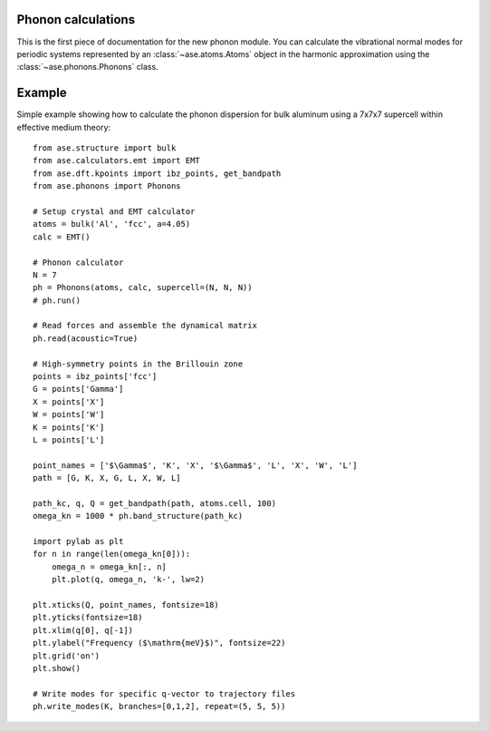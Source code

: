 .. module:: phonons

Phonon calculations
-------------------

This is the first piece of documentation for the new phonon module.  You can
calculate the vibrational normal modes for periodic systems represented by an
:class:`~ase.atoms.Atoms` object in the harmonic approximation using the
:class:`~ase.phonons.Phonons` class.


Example
-------

Simple example showing how to calculate the phonon dispersion for bulk aluminum
using a 7x7x7 supercell within effective medium theory::

  from ase.structure import bulk
  from ase.calculators.emt import EMT
  from ase.dft.kpoints import ibz_points, get_bandpath
  from ase.phonons import Phonons
  
  # Setup crystal and EMT calculator
  atoms = bulk('Al', 'fcc', a=4.05)
  calc = EMT()
  
  # Phonon calculator
  N = 7
  ph = Phonons(atoms, calc, supercell=(N, N, N))
  # ph.run()
  
  # Read forces and assemble the dynamical matrix
  ph.read(acoustic=True)
  
  # High-symmetry points in the Brillouin zone
  points = ibz_points['fcc']
  G = points['Gamma']
  X = points['X']
  W = points['W']
  K = points['K']
  L = points['L']
  
  point_names = ['$\Gamma$', 'K', 'X', '$\Gamma$', 'L', 'X', 'W', 'L']    
  path = [G, K, X, G, L, X, W, L]
  
  path_kc, q, Q = get_bandpath(path, atoms.cell, 100)
  omega_kn = 1000 * ph.band_structure(path_kc)

  import pylab as plt
  for n in range(len(omega_kn[0])):
      omega_n = omega_kn[:, n]
      plt.plot(q, omega_n, 'k-', lw=2)

  plt.xticks(Q, point_names, fontsize=18)
  plt.yticks(fontsize=18)
  plt.xlim(q[0], q[-1])
  plt.ylabel("Frequency ($\mathrm{meV}$)", fontsize=22)
  plt.grid('on')
  plt.show()
  
  # Write modes for specific q-vector to trajectory files  
  ph.write_modes(K, branches=[0,1,2], repeat=(5, 5, 5))